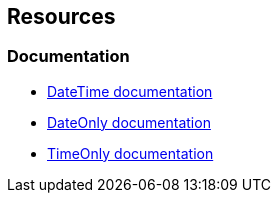== Resources
=== Documentation

* https://learn.microsoft.com/en-us/dotnet/api/system.datetime[DateTime documentation]
* https://learn.microsoft.com/en-us/dotnet/api/system.dateonly[DateOnly documentation]
* https://learn.microsoft.com/en-us/dotnet/api/system.timeonly[TimeOnly documentation]
